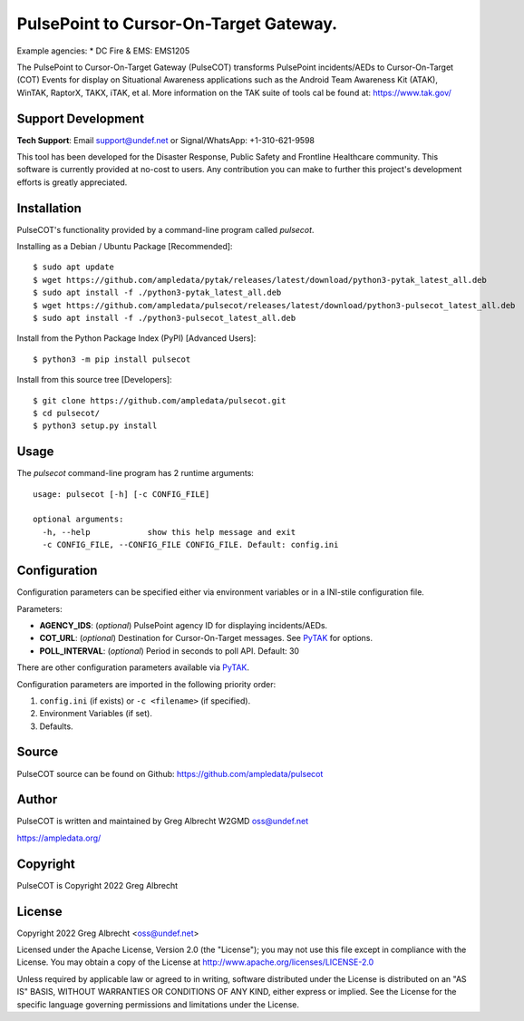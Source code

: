 PulsePoint to Cursor-On-Target Gateway.
*************************************

.. image:: https://raw.githubusercontent.com/ampledata/pulsecot/main/docs/Screenshot_20201026-142037_ATAK-25p.jpg
   :alt: Screenshot of ADS-B PLI in ATAK.
   :target: https://github.com/ampledata/pulsecot/blob/main/docs/Screenshot_20201026-142037_ATAK.jpg

Example agencies:
* DC Fire & EMS: EMS1205

The PulsePoint to Cursor-On-Target Gateway (PulseCOT) transforms PulsePoint incidents/AEDs to Cursor-On-Target (COT) Events for 
display on Situational Awareness applications such as the Android Team 
Awareness Kit (ATAK), WinTAK, RaptorX, TAKX, iTAK, et al. More information on 
the TAK suite of tools cal be found at: https://www.tak.gov/

Support Development
===================

**Tech Support**: Email support@undef.net or Signal/WhatsApp: +1-310-621-9598

This tool has been developed for the Disaster Response, Public Safety and
Frontline Healthcare community. This software is currently provided at no-cost
to users. Any contribution you can make to further this project's development
efforts is greatly appreciated.

.. image:: https://www.buymeacoffee.com/assets/img/custom_images/orange_img.png
    :target: https://www.buymeacoffee.com/ampledata
    :alt: Support Development: Buy me a coffee!


Installation
============

PulseCOT's functionality provided by a command-line program called `pulsecot`.

Installing as a Debian / Ubuntu Package [Recommended]::

    $ sudo apt update
    $ wget https://github.com/ampledata/pytak/releases/latest/download/python3-pytak_latest_all.deb
    $ sudo apt install -f ./python3-pytak_latest_all.deb
    $ wget https://github.com/ampledata/pulsecot/releases/latest/download/python3-pulsecot_latest_all.deb
    $ sudo apt install -f ./python3-pulsecot_latest_all.deb


Install from the Python Package Index (PyPI) [Advanced Users]::

    $ python3 -m pip install pulsecot


Install from this source tree [Developers]::

    $ git clone https://github.com/ampledata/pulsecot.git
    $ cd pulsecot/
    $ python3 setup.py install


Usage
=====

The `pulsecot` command-line program has 2 runtime arguments::

    usage: pulsecot [-h] [-c CONFIG_FILE] 

    optional arguments:
      -h, --help            show this help message and exit
      -c CONFIG_FILE, --CONFIG_FILE CONFIG_FILE. Default: config.ini


Configuration
=============

Configuration parameters can be specified either via environment variables or in
a INI-stile configuration file.

Parameters:

* **AGENCY_IDS**: (*optional*) PulsePoint agency ID for displaying incidents/AEDs.
* **COT_URL**: (*optional*) Destination for Cursor-On-Target messages. See `PyTAK <https://github.com/ampledata/pytak#configuration-parameters>`_ for options.
* **POLL_INTERVAL**: (*optional*) Period in seconds to poll API. Default: 30

There are other configuration parameters available via `PyTAK <https://github.com/ampledata/pytak#configuration-parameters>`_.

Configuration parameters are imported in the following priority order:

1. ``config.ini`` (if exists) or ``-c <filename>`` (if specified).
2. Environment Variables (if set).
3. Defaults.


Source
======
PulseCOT source can be found on Github: https://github.com/ampledata/pulsecot


Author
======
PulseCOT is written and maintained by Greg Albrecht W2GMD oss@undef.net

https://ampledata.org/


Copyright
=========
PulseCOT is Copyright 2022 Greg Albrecht


License
=======
Copyright 2022 Greg Albrecht <oss@undef.net>

Licensed under the Apache License, Version 2.0 (the "License");
you may not use this file except in compliance with the License.
You may obtain a copy of the License at http://www.apache.org/licenses/LICENSE-2.0

Unless required by applicable law or agreed to in writing, software
distributed under the License is distributed on an "AS IS" BASIS,
WITHOUT WARRANTIES OR CONDITIONS OF ANY KIND, either express or implied.
See the License for the specific language governing permissions and
limitations under the License.

